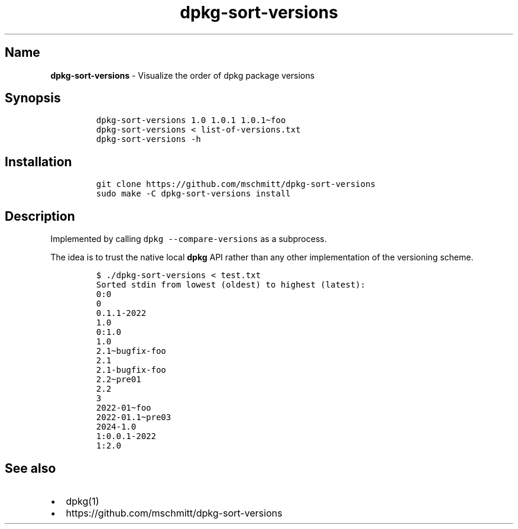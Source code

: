 .\" Automatically generated by Pandoc 2.9.2.1
.\"
.TH "dpkg-sort-versions" "1" "" "" "Visualize the order of dpkg package versions"
.hy
.SH Name
.PP
\f[B]dpkg-sort-versions\f[R] - Visualize the order of dpkg package
versions
.SH Synopsis
.IP
.nf
\f[C]
dpkg-sort-versions 1.0 1.0.1 1.0.1\[ti]foo
dpkg-sort-versions < list-of-versions.txt
dpkg-sort-versions -h
\f[R]
.fi
.SH Installation
.IP
.nf
\f[C]
git clone https://github.com/mschmitt/dpkg-sort-versions
sudo make -C dpkg-sort-versions install
\f[R]
.fi
.SH Description
.PP
Implemented by calling \f[C]dpkg --compare-versions\f[R] as a
subprocess.
.PP
The idea is to trust the native local \f[B]dpkg\f[R] API rather than any
other implementation of the versioning scheme.
.IP
.nf
\f[C]
$ ./dpkg-sort-versions < test.txt
Sorted stdin from lowest (oldest) to highest (latest):
0:0
0
0.1.1-2022
1.0
0:1.0
1.0
2.1\[ti]bugfix-foo
2.1
2.1-bugfix-foo
2.2\[ti]pre01
2.2
3
2022-01\[ti]foo
2022-01.1\[ti]pre03
2024-1.0
1:0.0.1-2022
1:2.0
\f[R]
.fi
.SH See also
.IP \[bu] 2
dpkg(1)
.IP \[bu] 2
https://github.com/mschmitt/dpkg-sort-versions
